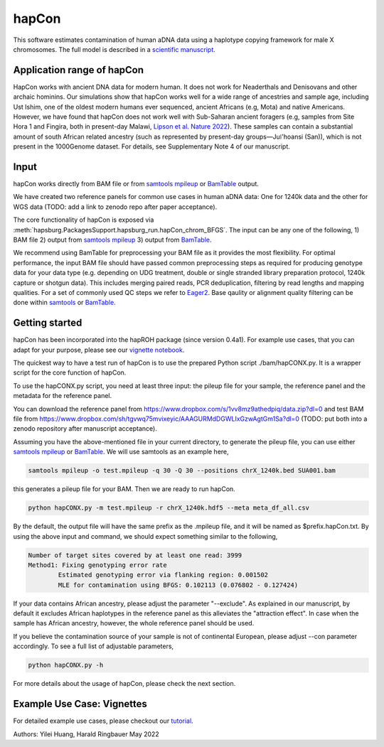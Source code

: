 hapCon
==========================================================================

This software estimates contamination of human aDNA data using a haplotype copying framework for male X chromosomes. The full model is described in a `scientific manuscript <https://doi.org/10.1101/2021.12.20.473429>`_.


Application range of hapCon
**************************
HapCon works with ancient DNA data for modern human. It does not work for Neaderthals and Denisovans and other archaic hominins.  Our simulations show that hapCon works well for a wide range of ancestries and sample age, including Ust Ishim, one of the oldest modern humans ever sequenced, ancient Africans (e.g, Mota) and native Americans. However, we have found that hapCon does not work well with Sub-Saharan ancient foragers (e.g, samples from Site Hora 1 and Fingira, both in present-day Malawi, `Lipson et al. Nature 2022 <https://www.nature.com/articles/s41586-022-04430-9>`_). These samples can contain a substantial amount of south African related ancestry (such as represented by present-day groups—Juǀ'hoansi (San)), which is not present in the 1000Genome dataset. For details, see Supplementary Note 4 of our manuscript.


Input
*************************

hapCon works directly from BAM file or from `samtools mpileup <http://www.htslib.org/doc/samtools-mpileup.html>`_ or `BamTable <https://bioinf.eva.mpg.de/BamTable/>`_ output. 

We have created two reference panels for common use cases in human aDNA data: One for 1240k data and the other for WGS data (TODO: add a link to zenodo repo after paper acceptance).

The core functionality of hapCon is exposed via :meth:`hapsburg.PackagesSupport.hapsburg_run.hapCon_chrom_BFGS`. The input can be any one of the following,
1) BAM file
2) output from `samtools mpileup <http://www.htslib.org/doc/samtools-mpileup.html>`_ 
3) output from `BamTable <https://bioinf.eva.mpg.de/BamTable/>`_. 

We recommend using BamTable for preprocessing your BAM file as it provides the most flexibility. For optimal performance, the input BAM file should have passed common preprocessing steps as required for producing genotype data for your data type (e.g. depending on UDG treatment, double or single stranded library preparation protocol, 1240k capture or shotgun data). This includes merging paired reads, PCR deduplication, filtering by read lengths and mapping qualities. For a set of commonly used QC steps we refer to `Eager2 <https://github.com/nf-core/eager>`_. Base qaulity or alignment quality filtering can be done within `samtools <http://www.htslib.org/doc/samtools.html>`_ or `BamTable <https://bioinf.eva.mpg.de/BamTable/>`_.


Getting started
*************************

hapCon has been incorporated into the hapROH package (since version 0.4a1). For example use cases, that you can adapt for your purpose, please see our `vignette notebook <https://github.com/hyl317/hapROH/blob/master/Notebooks/Vignettes/hapCon_vignette.ipynb>`_.


The quickest way to have a test run of hapCon is to use the prepared Python script ./bam/hapCONX.py. It is a wrapper script for the core function of hapCon.

To use the hapCONX.py script, you need at least three input: the pileup file for your sample, the reference panel and the metadata for the reference panel. 

You can download the reference panel from https://www.dropbox.com/s/1vv8mz9athedpiq/data.zip?dl=0 and test BAM file from https://www.dropbox.com/sh/tgvwq75mvixeyic/AAAGURMdDGWLIxGzwAgtGm1Sa?dl=0  (TODO: put both into a zenodo repository after manuscript acceptance). 

Assuming you have the above-mentioned file in your current directory, to generate the pileup file, you can use either `samtools mpileup <http://www.htslib.org/doc/samtools-mpileup.html>`_ or `BamTable <https://bioinf.eva.mpg.de/BamTable/>`_. We will use samtools as an example here,

.. code-block:: console

    samtools mpileup -o test.mpileup -q 30 -Q 30 --positions chrX_1240k.bed SUA001.bam

this generates a pileup file for your BAM. Then we are ready to run hapCon.
    
.. code-block:: console

    python hapCONX.py -m test.mpileup -r chrX_1240k.hdf5 --meta meta_df_all.csv

By the default, the output file will have the same prefix as the .mpileup file, and it will be named as $prefix.hapCon.txt. By using the above input and command, we should expect something similar to the following,

.. code-block:: console

    Number of target sites covered by at least one read: 3999
    Method1: Fixing genotyping error rate
	    Estimated genotyping error via flanking region: 0.001502
	    MLE for contamination using BFGS: 0.102113 (0.076802 - 0.127424)

If your data contains African ancestry, please adjust the parameter "--exclude". As explained in our manuscript, by default it excludes African haplotypes in the reference panel as this alleviates the "attraction effect". In case when the sample has African ancestry, however, the whole reference panel should be used. 

If you believe the contamination source of your sample is not of continental European, please adjust --con parameter accordingly. To see a full list of adjustable parameters, 

.. code-block:: console

    python hapCONX.py -h


For more details about the usage of hapCon, please check the next section.


Example Use Case: Vignettes
*****************************
For detailed example use cases, please checkout our `tutorial <https://github.com/hyl317/hapROH/blob/master/Notebooks/Vignettes/hapCon_vignette.ipynb>`_.



Authors: Yilei Huang, Harald Ringbauer May 2022
